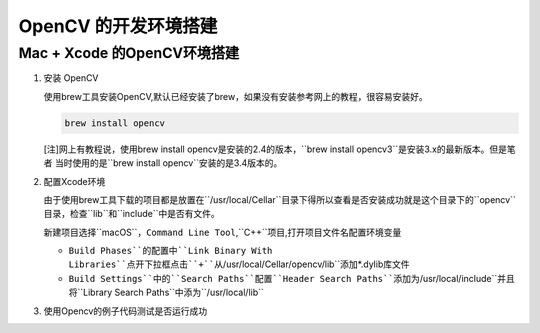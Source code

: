 =====================
OpenCV 的开发环境搭建
=====================


Mac \+ Xcode 的OpenCV环境搭建
-----------------------------

1. 安装 OpenCV
   
   使用brew工具安装OpenCV,默认已经安装了brew，如果没有安装参考网上的教程，很容易安装好。
   
   .. code-block:: shell
   
       brew install opencv 

   [注]网上有教程说，使用brew install opencv是安装的2.4的版本，``brew install opencv3``是安装3.x的最新版本。但是笔者
   当时使用的是``brew install opencv``安装的是3.4版本的。

2. 配置Xcode环境
   
   由于使用brew工具下载的项目都是放置在``/usr/local/Cellar``目录下得所以查看是否安装成功就是这个目录下的``opencv``目录，检查``lib``和``include``中是否有文件。

   新建项目选择``macOS``，``Command Line Tool``,``C++``项目,打开项目文件名配置环境变量

   + ``Build Phases``的配置中``Link Binary With Libraries``点开下拉框点击``+``从``/usr/local/Cellar/opencv/lib``添加\*.dylib库文件
   + ``Build Settings``中的``Search Paths``配置``Header Search Paths``添加为``/usr/local/include``并且将``Library Search Paths``中添为``/usr/local/lib``

3. 使用Opencv的例子代码测试是否运行成功  
